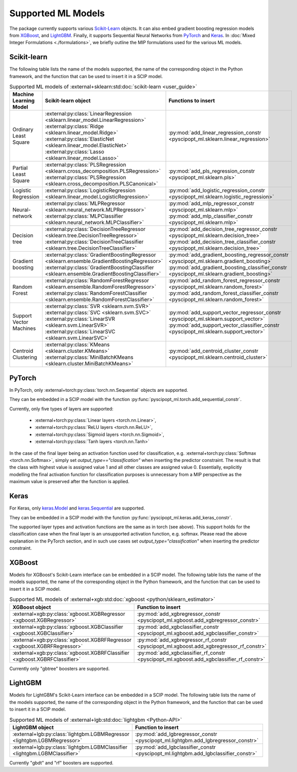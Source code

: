 Supported ML Models
###########################

The package currently supports various `Scikit-Learn
<https://scikit-learn.org/stable/>`_ objects. It can also embed
gradient boosting regression models from `XGBoost <https://xgboost.readthedocs.io/en/stable/>`_, and
`LightGBM <https://lightgbm.readthedocs.io/en/stable/>`_. Finally, it supports Sequential Neural Networks from
`PyTorch <https://pytorch.org/docs/master/>`_ and `Keras <https://keras.io/api/>`_.
In :doc:`Mixed Integer Formulations <./formulations>`, we briefly outline the
MIP formulations used for the various ML models.


Scikit-learn
------------
The following table lists the name of the models supported, the name of the
corresponding object in the Python framework, and the function that can be used
to insert it in a SCIP model.

.. list-table:: Supported ML models of :external+sklearn:std:doc:`scikit-learn <user_guide>`
   :widths: 25 25 50
   :header-rows: 1

   * - Machine Learning Model
     - Scikit-learn object
     - Functions to insert
   * - Ordinary Least Square
     - :external:py:class:`LinearRegression
       <sklearn.linear_model.LinearRegression>`
       :external:py:class:`Ridge
       <sklearn.linear_model.Ridge>`
       :external:py:class:`ElasticNet
       <sklearn.linear_model.ElasticNet>`
       :external:py:class:`Lasso
       <sklearn.linear_model.Lasso>`
     - :py:mod:`add_linear_regression_constr
       <pyscipopt_ml.sklearn.linear_regression>`
   * - Partial Least Square
     - :external:py:class:`PLSRegression
       <sklearn.cross_decomposition.PLSRegression>`
       :external:py:class:`PLSRegression
       <sklearn.cross_decomposition.PLSCanonical>`
     - :py:mod:`add_pls_regression_constr
       <pyscipopt_ml.sklearn.pls>`
   * - Logistic Regression
     - :external:py:class:`LogisticRegression
       <sklearn.linear_model.LogisticRegression>`
     - :py:mod:`add_logistic_regression_constr
       <pyscipopt_ml.sklearn.logistic_regression>`
   * - Neural-network
     - :external:py:class:`MLPRegressor
       <sklearn.neural_network.MLPRegressor>`
       :external:py:class:`MLPClassifier
       <sklearn.neural_network.MLPClassifier>`
     - :py:mod:`add_mlp_regressor_constr
       <pyscipopt_ml.sklearn.mlp>`
       :py:mod:`add_mlp_classifier_constr
       <pyscipopt_ml.sklearn.mlp>`
   * - Decision tree
     - :external:py:class:`DecisionTreeRegressor
       <sklearn.tree.DecisionTreeRegressor>`
       :external:py:class:`DecisionTreeClassifier
       <sklearn.tree.DecisionTreeClassifier>`
     - :py:mod:`add_decision_tree_regressor_constr
       <pyscipopt_ml.sklearn.decision_tree>`
       :py:mod:`add_decision_tree_classifier_constr
       <pyscipopt_ml.sklearn.decision_tree>`
   * - Gradient boosting
     - :external:py:class:`GradientBoostingRegressor
       <sklearn.ensemble.GradientBoostingRegressor>`
       :external:py:class:`GradientBoostingClassifier
       <sklearn.ensemble.GradientBoostingClassifier>`
     - :py:mod:`add_gradient_boosting_regressor_constr
       <pyscipopt_ml.sklearn.gradient_boosting>`
       :py:mod:`add_gradient_boosting_classifier_constr
       <pyscipopt_ml.sklearn.gradient_boosting>`
   * - Random Forest
     - :external:py:class:`RandomForestRegressor
       <sklearn.ensemble.RandomForestRegressor>`
       :external:py:class:`RandomForestClassifier
       <sklearn.ensemble.RandomForestClassifier>`
     - :py:mod:`add_random_forest_regressor_constr
       <pyscipopt_ml.sklearn.random_forest>`
       :py:mod:`add_random_forest_classifier_constr
       <pyscipopt_ml.sklearn.random_forest>`
   * - Support Vector Machines
     - :external:py:class:`SVR
       <sklearn.svm.SVR>`
       :external:py:class:`SVC
       <sklearn.svm.SVC>`
       :external:py:class:`LinearSVR
       <sklearn.svm.LinearSVR>`
       :external:py:class:`LinearSVC
       <sklearn.svm.LinearSVC>`
     - :py:mod:`add_support_vector_regressor_constr
       <pyscipopt_ml.sklearn.support_vector>`
       :py:mod:`add_support_vector_classifier_constr
       <pyscipopt_ml.sklearn.support_vector>`
   * - Centroid Clustering
     - :external:py:class:`KMeans
       <sklearn.cluster.KMeans>`
       :external:py:class:`MiniBatchKMeans
       <sklearn.cluster.MiniBatchKMeans>`
     - :py:mod:`add_centroid_cluster_constr
       <pyscipopt_ml.sklearn.centroid_cluster>`

PyTorch
-------

In PyTorch, only :external+torch:py:class:`torch.nn.Sequential` objects are
supported.

They can be embedded in a SCIP model with the function
:py:func:`pyscipopt_ml.torch.add_sequential_constr`.

Currently, only five types of layers are supported:

   * :external+torch:py:class:`Linear layers <torch.nn.Linear>`,
   * :external+torch:py:class:`ReLU layers <torch.nn.ReLU>`,
   * :external+torch:py:class:`Sigmoid layers <torch.nn.Sigmoid>`,
   * :external+torch:py:class:`Tanh layers <torch.nn.Tanh>`

In the case of the final layer being an activation function used for classification, e.g.
:external+torch:py:class:`Softmax <torch.nn.Softmax>`, simply set
`output_type=="classification"` when inserting the predictor constraint.
The result is that the class with highest value
is assigned value 1 and all other classes are assigned value 0. Essentially, explicitly modelling
the final activation function for classification purposes is unnecessary from a MIP perspective as
the maximum value is preserved after the function is applied.

Keras
------

For Keras, only `keras.Model <https://keras.io/api/models/model/>`_ and
`keras.Sequential <https://keras.io/api/models/sequential/>`_ are supported.

They can be embedded in a SCIP model with the function
:py:func:`pyscipopt_ml.keras.add_keras_constr`.

The supported layer types and activation functions are the same as in torch (see above).
This support holds for the classification case when the final layer is an unsupported activation function,
e.g. softmax. Please read the above explanation in the PyTorch section, and in such use cases set
`output_type="classification"` when inserting the predictor constraint.


XGBoost
-------

Models for XGBoost's Scikit-Learn interface can be embedded in a SCIP model.
The following table lists the name of the models supported, the name of the
corresponding object in the Python framework, and the function that can be used
to insert it in a SCIP model.

.. list-table:: Supported ML models of :external+xgb:std:doc:`xgboost <python/sklearn_estimator>`
   :widths: 25 50
   :header-rows: 1

   * - XGBoost object
     - Function to insert
   * - :external+xgb:py:class:`xgboost.XGBRegressor <xgboost.XGBRegressor>`
     - :py:mod:`add_xgbregressor_constr
       <pyscipopt_ml.xgboost.add_xgbregressor_constr>`
   * - :external+xgb:py:class:`xgboost.XGBClassifier <xgboost.XGBClassifier>`
     - :py:mod:`add_xgbclassifier_constr
       <pyscipopt_ml.xgboost.add_xgbclassifier_constr>`
   * - :external+xgb:py:class:`xgboost.XGBRFRegressor <xgboost.XGBRFRegressor>`
     - :py:mod:`add_xgbregressor_rf_constr
       <pyscipopt_ml.xgboost.add_xgbregressor_rf_constr>`
   * - :external+xgb:py:class:`xgboost.XGBRFClassifier <xgboost.XGBRFClassifier>`
     - :py:mod:`add_xgbclassifier_rf_constr
       <pyscipopt_ml.xgboost.add_xgbclassifier_rf_constr>`

Currently only "gbtree" boosters are supported.

LightGBM
--------

Models for LightGBM's Scikit-Learn interface can be embedded in a SCIP model.
The following table lists the name of the models supported, the name of the
corresponding object in the Python framework, and the function that can be used
to insert it in a SCIP model.

.. list-table:: Supported ML models of :external+lgb:std:doc:`lightgbm <Python-API>`
   :widths: 25 50
   :header-rows: 1

   * - LightGBM object
     - Function to insert
   * - :external+lgb:py:class:`lightgbm.LGBMRegressor <lightgbm.LGBMRegressor>`
     - :py:mod:`add_lgbregressor_constr
       <pyscipopt_ml.lightgbm.add_lgbregressor_constr>`
   * - :external+lgb:py:class:`lightgbm.LGBMClassifier <lightgbm.LGBMClassifier>`
     - :py:mod:`add_lgbclassifier_constr
       <pyscipopt_ml.lightgbm.add_lgbclassifier_constr>`

Currently "gbdt" and "rf" boosters are supported.
